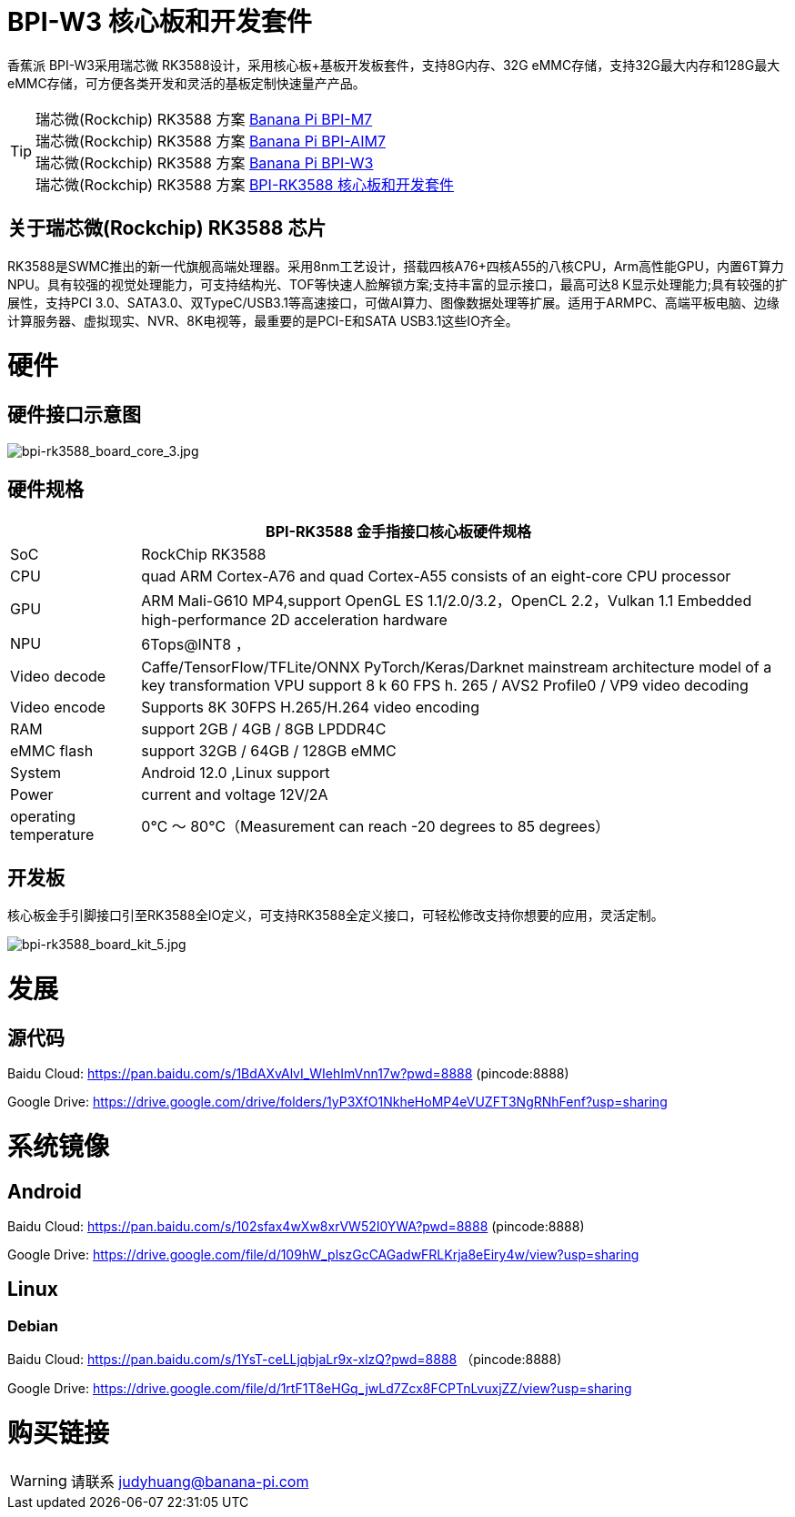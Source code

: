= BPI-W3 核心板和开发套件

香蕉派 BPI-W3采用瑞芯微 RK3588设计，采用核心板+基板开发板套件，支持8G内存、32G eMMC存储，支持32G最大内存和128G最大eMMC存储，可方便各类开发和灵活的基板定制快速量产产品。


TIP: 瑞芯微(Rockchip) RK3588 方案 link:/zh/BPI-M7/BananaPi_BPI-M7[Banana Pi BPI-M7] +
瑞芯微(Rockchip) RK3588 方案 link:/zh/BPI-AIM7/BananaPi_BPI-AIM7[Banana Pi BPI-AIM7] +
瑞芯微(Rockchip) RK3588 方案 link:/zh/BPI-W3/BananaPi_BPI-W3[Banana Pi BPI-W3] +
瑞芯微(Rockchip) RK3588 方案 link:/zh/BPI-RK3588_CoreBoardAndDevelopmentKit/BananaPi_BPI-RK3588_CoreBoardAndDevelopmentKit[BPI-RK3588 核心板和开发套件] 

== 关于瑞芯微(Rockchip) RK3588 芯片

RK3588是SWMC推出的新一代旗舰高端处理器。采用8nm工艺设计，搭载四核A76+四核A55的八核CPU，Arm高性能GPU，内置6T算力NPU。具有较强的视觉处理能力，可支持结构光、TOF等快速人脸解锁方案;支持丰富的显示接口，最高可达8 K显示处理能力;具有较强的扩展性，支持PCI 3.0、SATA3.0、双TypeC/USB3.1等高速接口，可做AI算力、图像数据处理等扩展。适用于ARMPC、高端平板电脑、边缘计算服务器、虚拟现实、NVR、8K电视等，最重要的是PCI-E和SATA USB3.1这些IO齐全。

= 硬件
== 硬件接口示意图

image::/picture/bpi-rk3588_board_core_3.jpg[bpi-rk3588_board_core_3.jpg]

== 硬件规格

[options="header",cols="1,5"]
|=====
2+| **BPI-RK3588 金手指接口核心板硬件规格**
| SoC                   | RockChip RK3588                                                                                                                                                             
| CPU                   | quad ARM Cortex-A76 and quad Cortex-A55 consists of an eight-core CPU processor                                                                                             
| GPU                   | ARM Mali-G610 MP4,support OpenGL ES 1.1/2.0/3.2，OpenCL 2.2，Vulkan 1.1 Embedded high-performance 2D acceleration hardware                                                    
| NPU                   | 6Tops@INT8 ，                                                                                                                                                                
| Video decode          | Caffe/TensorFlow/TFLite/ONNX PyTorch/Keras/Darknet mainstream architecture model of a key transformation VPU support 8 k 60 FPS h. 265 / AVS2 Profile0 / VP9 video decoding 
| Video encode          | Supports 8K 30FPS H.265/H.264 video encoding                                                                                                                                
| RAM                   | support 2GB / 4GB / 8GB LPDDR4C                                                                                                                                             
| eMMC flash            | support 32GB / 64GB / 128GB eMMC                                                                                                                                            
| System                | Android 12.0 ,Linux support                                                                                                                                                 
| Power                 | current and voltage 12V/2A                                                                                                                                                  
| operating temperature | 0℃ ～ 80℃（Measurement can reach -20 degrees to 85 degrees）
|=====


== 开发板

核心板金手引脚接口引至RK3588全IO定义，可支持RK3588全定义接口，可轻松修改支持你想要的应用，灵活定制。

image::/picture/bpi-rk3588_board_kit_5.jpg[bpi-rk3588_board_kit_5.jpg]

= 发展
== 源代码

Baidu Cloud: https://pan.baidu.com/s/1BdAXvAlvI_WIehImVnn17w?pwd=8888 (pincode:8888)

Google Drive: https://drive.google.com/drive/folders/1yP3XfO1NkheHoMP4eVUZFT3NgRNhFenf?usp=sharing

= 系统镜像

== Android

Baidu Cloud: https://pan.baidu.com/s/102sfax4wXw8xrVW52I0YWA?pwd=8888 (pincode:8888)

Google Drive: https://drive.google.com/file/d/109hW_plszGcCAGadwFRLKrja8eEiry4w/view?usp=sharing

== Linux
=== Debian

Baidu Cloud: https://pan.baidu.com/s/1YsT-ceLLjqbjaLr9x-xlzQ?pwd=8888 （pincode:8888)

Google Drive: https://drive.google.com/file/d/1rtF1T8eHGq_jwLd7Zcx8FCPTnLvuxjZZ/view?usp=sharing

= 购买链接

WARNING: 请联系 judyhuang@banana-pi.com